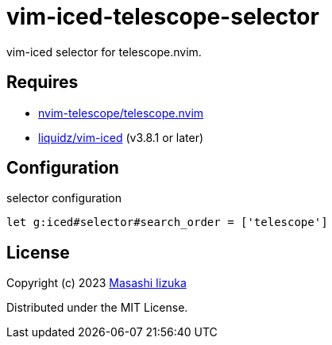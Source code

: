 = vim-iced-telescope-selector

vim-iced selector for telescope.nvim.

== Requires

- https://github.com/nvim-telescope/telescope.nvim[nvim-telescope/telescope.nvim]
- https://github.com/liquidz/vim-iced[liquidz/vim-iced] (v3.8.1 or later)

== Configuration

.selector configuration
[source,vim]
----
let g:iced#selector#search_order = ['telescope']
----

== License

Copyright (c) 2023 http://twitter.com/uochan[Masashi Iizuka]

Distributed under the MIT License.
